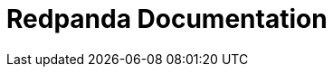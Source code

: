 = Redpanda Documentation
:page-role: component-home
:description: Home page for the Redpanda docs site.
